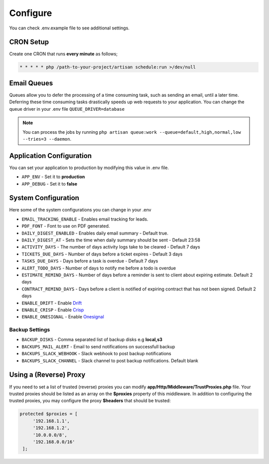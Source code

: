 Configure
=========

You can check .env.example file to see additional settings.

CRON Setup
"""""""""""

Create one CRON that runs **every minute** as follows;

.. code-block:: shell

   * * * * * php /path-to-your-project/artisan schedule:run >/dev/null

Email Queues
""""""""""""
Queues allow you to defer the processing of a time consuming task, such as sending an email, until a later time. Deferring these time consuming tasks drastically speeds up web requests to your application.
You can change the queue driver in your .env file ``QUEUE_DRIVER=database``

.. Note:: You can process the jobs by running ``php artisan queue:work --queue=default,high,normal,low --tries=3 --daemon``.

Application Configuration
"""""""""""""""""""""""""
You can set your application to production by modifying this value in .env file.

- ``APP_ENV`` - Set it to **production**
- ``APP_DEBUG`` - Set it to **false**

System Configuration
""""""""""""""""""""

Here some of the system configurations you can change in your .env  

- ``EMAIL_TRACKING_ENABLE`` - Enables email tracking for leads.  
- ``PDF_FONT`` - Font to use on PDF generated.  
- ``DAILY_DIGEST_ENABLED`` - Enables daily email summary - Default true.  
- ``DAILY_DIGEST_AT`` - Sets the time when daily summary should be sent - Default 23:58  
- ``ACTIVITY_DAYS`` - The number of days activity logs take to be cleared - Default 7 days  
- ``TICKETS_DUE_DAYS`` - Number of days before a ticket expires - Default 3 days  
- ``TASKS_DUE_DAYS`` - Days before a task is overdue - Default 7 days  
- ``ALERT_TODO_DAYS`` - Number of days to notify me before a todo is overdue  
- ``ESTIMATE_REMIND_DAYS`` - Number of days before a reminder is sent to client about expiring estimate. Default 2 days  
- ``CONTRACT_REMIND_DAYS`` - Days before a client is notified of expiring contract that has not been signed. Default 2 days  
- ``ENABLE_DRIFT`` - Enable `Drift <https://drift.com>`_  
- ``ENABLE_CRISP`` - Enable `Crisp <https://crisp.chat>`_  
- ``ENABLE_ONESIGNAL`` - Enable `Onesignal <https://onesignal.com>`_  

Backup Settings
---------------

- ``BACKUP_DISKS`` - Comma separated list of backup disks e.g **local,s3**
- ``BACKUPS_MAIL_ALERT`` - Email to send notifications on successfull backup
- ``BACKUPS_SLACK_WEBHOOK`` - Slack webhook to post backup notifications
- ``BACKUPS_SLACK_CHANNEL`` - Slack channel to post backup notifications. Default blank

Using a (Reverse) Proxy
"""""""""""""""""""""""

If you need to set a list of trusted (reverse) proxies you can modify **app/Http/Middleware/TrustProxies.php** file.  
Your trusted proxies should be listed as an array on the **$proxies** property of this middleware. In addition to configuring the trusted proxies, you may configure the proxy **$headers** that should be trusted:

.. code-block:: shell

   protected $proxies = [
        '192.168.1.1',
        '192.168.1.2',
        '10.0.0.0/8',
        '192.168.0.0/16'
    ];
